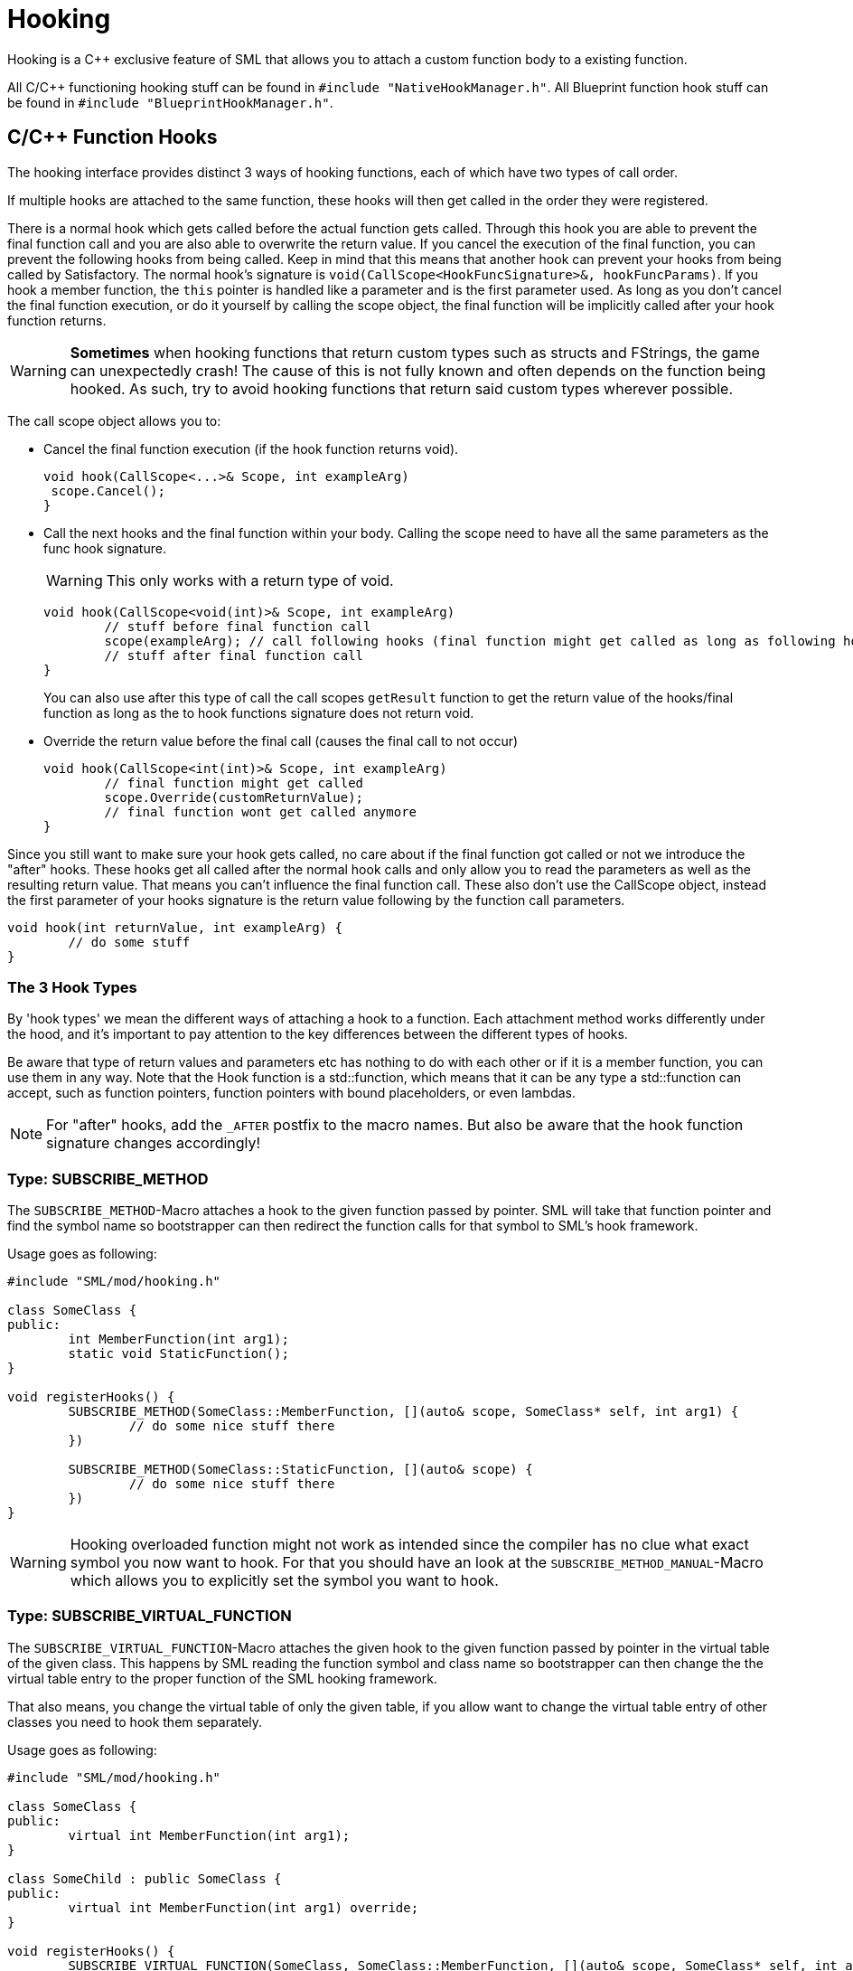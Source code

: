= Hooking

Hooking is a C++ exclusive feature of SML that allows you to attach a custom function body to a existing function.

All C/C++ functioning hooking stuff can be found in `#include "NativeHookManager.h"`.
All Blueprint function hook stuff can be found in `#include "BlueprintHookManager.h"`.

== C/C++ Function Hooks

The hooking interface provides distinct 3 ways of hooking functions, each of which have two types of call order.

If multiple hooks are attached to the same function, these hooks will then get called in the order they were registered.

There is a normal hook which gets called before the actual function gets called.
Through this hook you are able to prevent the final function call and you are also able to overwrite the return value.
If you cancel the execution of the final function, you can prevent the following hooks from being called.
Keep in mind that this means that another hook can prevent your hooks from being called by Satisfactory.
The normal hook's signature is `void(CallScope<HookFuncSignature>&, hookFuncParams)`.
If you hook a member function, the `this` pointer is handled like a parameter and is the first parameter used.
As long as you don't cancel the final function execution, or do it yourself by calling the scope object,
the final function will be implicitly called after your hook function returns.

[WARNING]
====
**Sometimes** when hooking functions that return custom types such as structs and FStrings, the game can unexpectedly crash!
The cause of this is not fully known and often depends on the function being hooked.
As such, try to avoid hooking functions that return said custom types wherever possible.
====

The call scope object allows you to:

- Cancel the final function execution (if the hook function returns void).
+
[source,cpp]
----
void hook(CallScope<...>& Scope, int exampleArg)
 scope.Cancel();
}
----
- Call the next hooks and the final function within your body.
Calling the scope need to have all the same parameters as the func hook signature.
+
[WARNING]
====
This only works with a return type of void.
====
+
[source,cpp]
----
void hook(CallScope<void(int)>& Scope, int exampleArg)
	// stuff before final function call
	scope(exampleArg); // call following hooks (final function might get called as long as following hooks don't cancel/overwrite it)
	// stuff after final function call
}
----
You can also use after this type of call the call scopes `getResult` function to get the return value of the hooks/final function as long as the to hook functions signature does not return void.
- Override the return value before the final call (causes the final call to not occur)
+
[source,cpp]
----
void hook(CallScope<int(int)>& Scope, int exampleArg)
	// final function might get called
	scope.Override(customReturnValue);
	// final function wont get called anymore
}
----

Since you still want to make sure your hook gets called,
no care about if the final function got called or not we introduce the "after" hooks.
These hooks get all called after the normal hook calls and only allow you to
read the parameters as well as the resulting return value.
That means you can't influence the final function call.
These also don't use the CallScope object, instead the first parameter of your hooks signature
is the return value following by the function call parameters.

[source,cpp]
----
void hook(int returnValue, int exampleArg) {
	// do some stuff
}
----

=== The 3 Hook Types

By 'hook types' we mean the different ways of attaching a hook to a function.
Each attachment method works differently under the hood, and it's important to pay attention to the key differences between the different types of hooks.

Be aware that type of return values and parameters etc has nothing to do with each other or if it is a member function, you can use them in any way.
Note that the Hook function is a std::function, which means that it can be any type a std::function can accept, such as function pointers, function pointers with bound placeholders, or even lambdas.

[NOTE]
====
For "after" hooks, add the `_AFTER` postfix to the macro names.
But also be aware that the hook function signature changes accordingly!
====

=== Type: SUBSCRIBE_METHOD

The `SUBSCRIBE_METHOD`-Macro attaches a hook to the given function passed by pointer.
SML will take that function pointer and find the symbol name so bootstrapper can then redirect
the function calls for that symbol to SML's hook framework.

Usage goes as following:
[source,cpp]
----
#include "SML/mod/hooking.h"

class SomeClass {
public:
	int MemberFunction(int arg1);
	static void StaticFunction();
}

void registerHooks() {
	SUBSCRIBE_METHOD(SomeClass::MemberFunction, [](auto& scope, SomeClass* self, int arg1) {
		// do some nice stuff there
	})

	SUBSCRIBE_METHOD(SomeClass::StaticFunction, [](auto& scope) {
		// do some nice stuff there
	})
}
----

[WARNING]
====
Hooking overloaded function might not work as intended since the compiler has no clue what exact symbol you now want to hook.
For that you should have an look at the `SUBSCRIBE_METHOD_MANUAL`-Macro which allows you
to explicitly set the symbol you want to hook.
====

=== Type: SUBSCRIBE_VIRTUAL_FUNCTION

The `SUBSCRIBE_VIRTUAL_FUNCTION`-Macro attaches the given hook to the given function passed
by pointer in the virtual table of the given class.
This happens by SML reading the function symbol and class name so bootstrapper can then
change the the virtual table entry to the proper function of the SML hooking framework.

That also means, you change the virtual table of only the given table,
if you allow want to change the virtual table entry of other classes you need to hook them
separately.

Usage goes as following:

[source,cpp]
----
#include "SML/mod/hooking.h"

class SomeClass {
public:
	virtual int MemberFunction(int arg1);
}

class SomeChild : public SomeClass {
public:
	virtual int MemberFunction(int arg1) override;
}

void registerHooks() {
	SUBSCRIBE_VIRTUAL_FUNCTION(SomeClass, SomeClass::MemberFunction, [](auto& scope, SomeClass* self, int arg1) {
		// do some nice stuff there
	})

	SomeClass parent;
	parent->MemberFunction(0); // hook gets called
	SomeChild c;
	c->MemberFunction(1); // hook does not get called
}
----

=== Type: SUBSCRIBE_METHOD_MANUAL

[WARNING]
====
Obtaining the needed mangled symbol name is an advanced topic!
So please only use it if you are at least a little bit familiar with disassembles.
====

[WARNING]
====
The after hook macro is called `SUBSCRIBE_METHOD_AFTER_MANUAL`.
====

The `SUBSCRIBE_METHOD_MANUAL` works just like the `SUBSCRIBE_METHOD` but it instead allows you
to explicitly define the symbol to hook.
You still need to provide a function pointer which is used to determine the signature
of the function you want to hook so the template functions and classes know what to do.

The symbol name is mangled and can be obtained with https://www.hex-rays.com/products/ida/support/download_freeware/[IDA].
To do so, open IDA an click at the welcome page on `new`.
Then select the file under `<SF installation>/FactoryGame/Binaries/Win64/FactoryGame-Win64-Shipping.exe` and hit OK.
Then you need to wait quite a while.
When it is finished, you can find a list of all functions on the right hand side.
Search for the function you want to hook, double click on it.
The main view will show you the disassembly.
In there search for the function name and signature, immediately under it you can find the
mangled symbol name.
image:Cpp/IDA_Symbol.jpg[image]

Usage goes as following:
[source,cpp]
----
#include "SML/mod/hooking.h"

#include "FGBuildableGeneratorFuel"

void registerHooks() {
	SUBSCRIBE_METHOD_MANUAL("?BeginPlay@AFGBuildableGeneratorFuel@@UEAAXXZ", FGBuildableGeneratorFuel::BeginPlay, [](auto& scope, FGBuildableGeneratorFuel* self) {
		// do some nice stuff there
	})
}
----

== Blueprint-Hooking

Blueprint function hooking works by changing the instructions of a Blueprint UFunction
so that first your hook gets called.

The hook function signature is `void(FBlueprintHookHelper&)`.
This helper structure provides a couple of functions allowing you to read and write data
to local function (including parameters), output parameters and accessing the context pointer.

You can attach a hook with the `HookBlueprintFunction`-Macro which takes a pointer
to the UFunction you want to attach the hook to.

Usage goes as following:
[source,cpp]
----
#include "SML/mod/blueprint_hooking.h"

void registerHooks() {
	UClass* SomeClass = ...;
	UFinction* SomeFunc = SomeClass->FindFunctionByName(TEXT("TestFunc"));

	HookBlueprintFunction(SomeFunc, [](FBlueprintHookHelper& helper) {
		UObject* ctx = helper.GetContext(); // the object this function got called onto
		FString* localStr = helper.GetLocalVarPtr<FString>("StrVariable"); // getting the pointer to a local variable
		FString* output = helper.GetOutVariablePtry<FString>("OutValue"); // getting the pointer to a output variable
		// do some nice stuff there
	})
}
----

[WARNING]
====
You can also provide a count of instruction as third parameter to hook as instruction based offset from the top.
But we highly encourage you to not do so unless you know what you exactly do!
====
